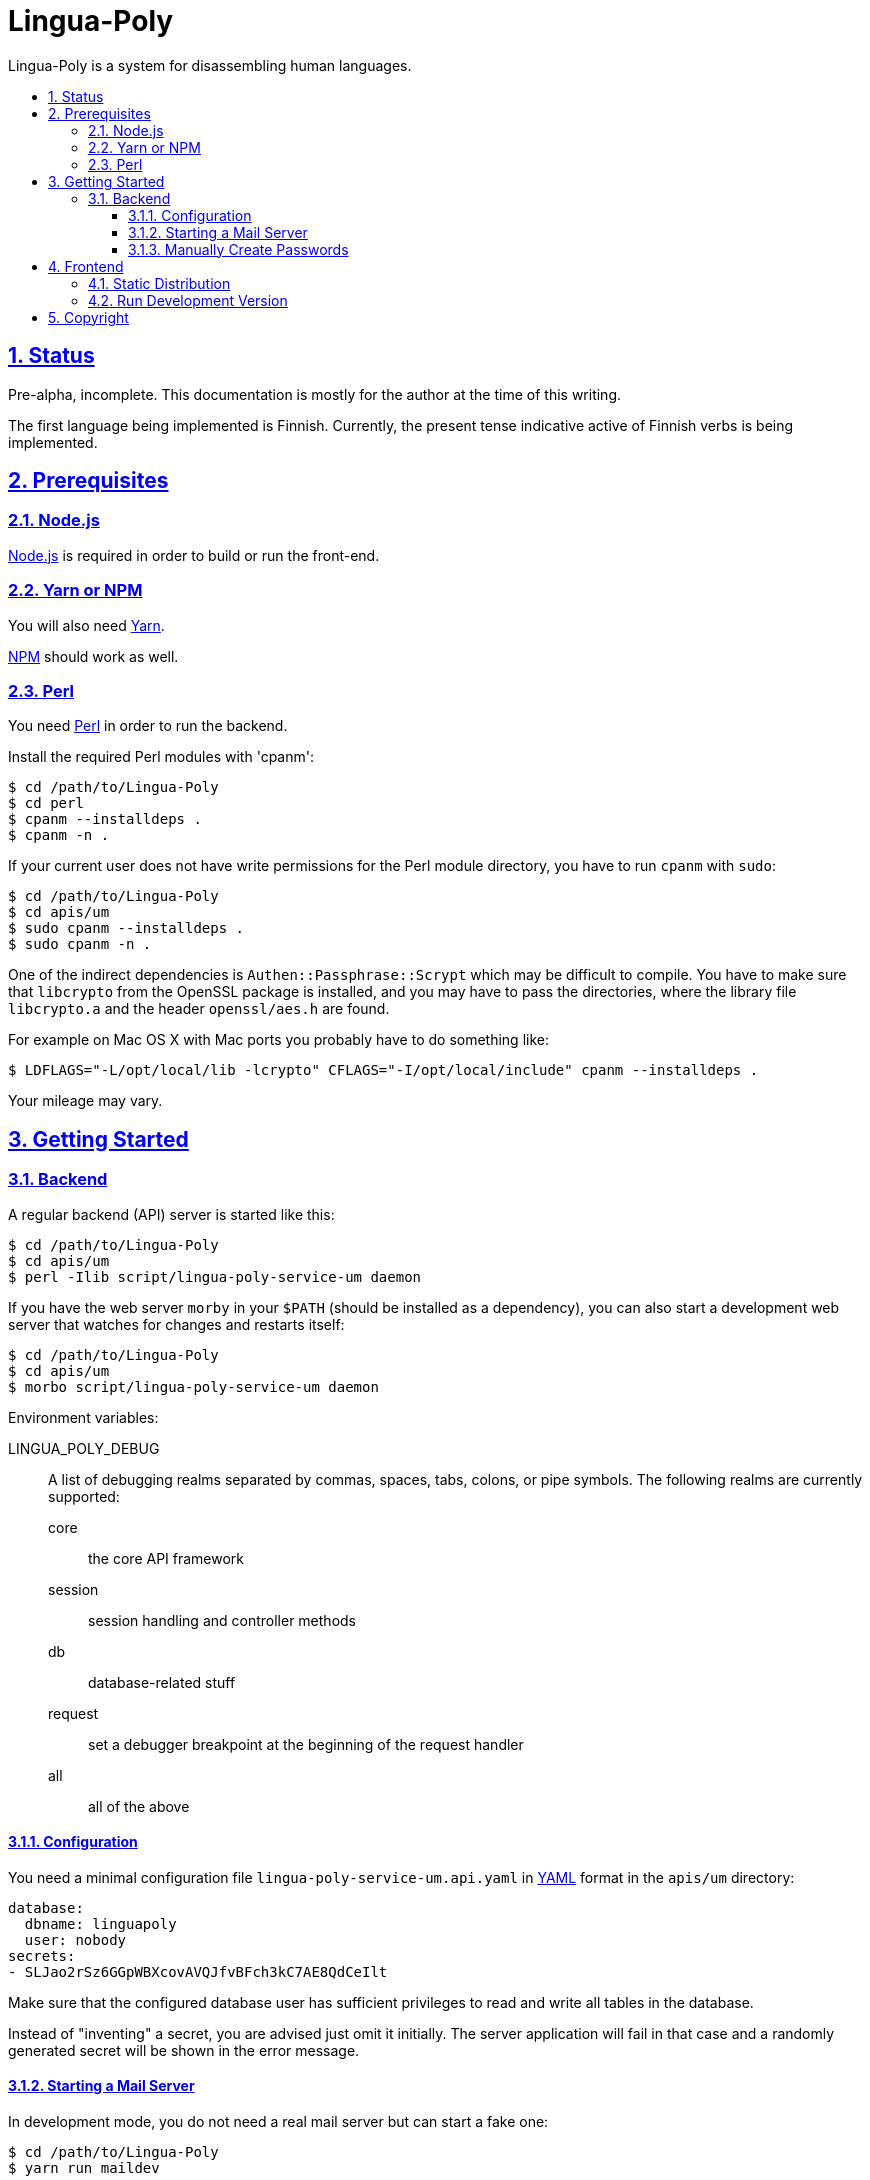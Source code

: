 :idprefix:
:idseparator: -
:sectanchors:
:sectlinks:
:sectnumlevels: 4
:sectnums:
:toc: macro
:toclevels: 4
:toc-title:

[[lingua-poly]]
= Lingua-Poly

Lingua-Poly is a system for disassembling human languages.

toc::[]

[[status]]
== Status

Pre-alpha, incomplete.  This documentation is mostly for the author at the time
of this writing.

The first language being implemented is Finnish. Currently, the present
tense indicative active of Finnish verbs is being implemented.

[[prerequisites]]
== Prerequisites

=== Node.js

https://nodejs.org/[Node.js] is required in order to build or run the front-end.

=== Yarn or NPM

You will also need https://yarnpkg.com/[Yarn].

https://www.npmjs.com[NPM] should work as well.

=== Perl

You need https://www.perl.org/[Perl] in order to run the backend.

Install the required Perl modules with 'cpanm':

[source,bash]
----
$ cd /path/to/Lingua-Poly
$ cd perl
$ cpanm --installdeps .
$ cpanm -n .
----

If your current user does not have write permissions for the Perl module
directory, you have to run `cpanm` with `sudo`:

[source,bash]
----
$ cd /path/to/Lingua-Poly
$ cd apis/um
$ sudo cpanm --installdeps .
$ sudo cpanm -n .
----

One of the indirect dependencies is `Authen::Passphrase::Scrypt` which may
be difficult to compile.  You have to make sure that `libcrypto` from the
OpenSSL package is installed, and you may have to pass the directories,
where the library file `libcrypto.a` and the header `openssl/aes.h` are
found.

For example on Mac OS X with Mac ports you probably have to do something like:

[source,bash]
----
$ LDFLAGS="-L/opt/local/lib -lcrypto" CFLAGS="-I/opt/local/include" cpanm --installdeps .
----

Your mileage may vary.

[[getting-started]]
== Getting Started

[[backend]]
=== Backend

A regular backend (API) server is started like this:

[source,bash]
----
$ cd /path/to/Lingua-Poly
$ cd apis/um
$ perl -Ilib script/lingua-poly-service-um daemon
----

If you have the web server `morby` in your `$PATH` (should be installed as a
dependency), you can also start a development web server that watches for
changes and restarts itself:

[source,bash]
----
$ cd /path/to/Lingua-Poly
$ cd apis/um
$ morbo script/lingua-poly-service-um daemon
----

Environment variables:

LINGUA_POLY_DEBUG::
A list of debugging realms separated by commas, spaces, tabs, colons, or
pipe symbols. The following realms are currently supported:
  core::: the core API framework
  session::: session handling and controller methods
  db::: database-related stuff
  request::: set a debugger breakpoint at the beginning of the request handler
  all::: all of the above

[[configuration]]
==== Configuration

You need a minimal configuration file `lingua-poly-service-um.api.yaml` in
http://yaml.org/[YAML] format in the `apis/um` directory:

[source,yaml]
----
database:
  dbname: linguapoly
  user: nobody
secrets:
- SLJao2rSz6GGpWBXcovAVQJfvBFch3kC7AE8QdCeIlt
----

Make sure that the configured database user has sufficient privileges to
read and write all tables in the database.

Instead of "inventing" a secret, you are advised just omit it initially.  The
server application will fail in that case and a randomly generated secret will
be shown in the error message.

[[starting-a-mail-server]]
==== Starting a Mail Server

In development mode, you do not need a real mail server but can start a fake
one:

[source,bash]
----
$ cd /path/to/Lingua-Poly
$ yarn run maildev
----

This will start maildev, a development smtp server on your local machine
running on port 1025.  This mail server will not deliver any mail but will put
them all into one single mailbox that you can access under
http://localhost:1080.

[[manually-create-passwords]]
==== Manually Create Passwords

*TODO!* This is outdated.

You can manually create a password (digest) with this one-liner:

[source,bash]
----
$ perl -Iperl/lib -MLingua::Poly::Util::System -e "print Lingua::Poly::Util::System::crypt_password('admin')"
{ARGON2}$argon2id$v=19$m=32768,t=12,p=1$MTM1QzRDNkEtMDUzOS0xMUVBLUI0NjItM0ZCMDQyNjU0QTBB$tir07b6/y+fWwkvJe9Cw3A
----

Replace "admin" with a cleartext password.

You can assign this password to `user@example.com` like this:

[source,bash]
----
$ echo "UPDATE users SET password = '{SHA512}c7ad44cbad762a5da0a452f9e854fdc1e0e7a52a38015f23f3eab1d80b931dd472634dfac71cd34ebc35d16ab7fb8a90c81f975113d6c7538dc69dd8de9077ec=' WHERE email = 'user@example.com'
----

Replace "user@example.com" with the user's login, and the part beginning
with `{SHA512}` with the output of the above one-liner.

[[frontend]]
== Frontend

=== Static Distribution

Build the frontend like this:

[source,bash]
----
$ cd /path/to/Lingua-Poly
$ yarn run build
yarn run v1.3.2
$ ng build
                                                                              u Date: 2018-09-15T08:18:32.873Z
Hash: ad5d2f974c866b850a32
Time: 5189ms
chunk {main} main.js, main.js.map (main) 9.38 kB [initial] [rendered]
chunk {polyfills} polyfills.js, polyfills.js.map (polyfills) 227 kB [initial] [rendered]
chunk {runtime} runtime.js, runtime.js.map (runtime) 5.22 kB [entry] [rendered]
chunk {styles} styles.js, styles.js.map (styles) 15.6 kB [initial] [rendered]
chunk {vendor} vendor.js, vendor.js.map (vendor) 2.94 MB [initial] [rendered]
✨  Done in 9.21s.
----

This will create a directory named 'dist/Lingua-Poly' with all frontend files.
Move the contents of this directory into the document root of your web server
or ...

=== Run Development Version

Alternatively you can run the application with a built-in web server:

[source,bash]
----
$ cd /path/to/Poly-Lingua
$ yarn start
yarn run v1.3.2
$ ng serve --open
** Angular Live Development Server is listening on localhost:4200, open your browser on http://localhost:4200/ **
...
----

The application is then available at http://localhost:4200/.

You have to tell the development web server the URI of the backend API
server. The default provided in the file `proxy.conf.json` should actually just
work if you follow the instructions.

[[copyright]]
== Copyright

Copyright (C) 2018-2019 Guido Flohr guido.flohr@cantanea.com, all rights
reserved.

This library is free software. It comes without any warranty, to the
extent permitted by applicable law. You can redistribute it and/or
modify it under the terms of the Do What the Fuck You Want to Public
License, Version 2, as published by Sam Hocevar. See
http://www.wtfpl.net/ for more details.

